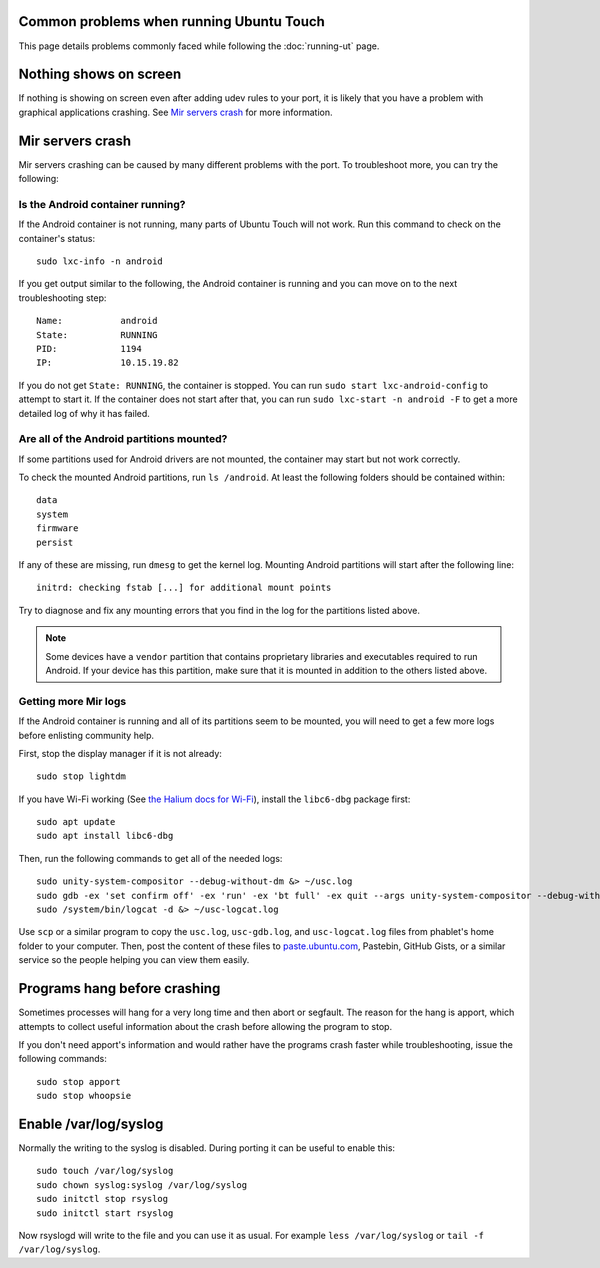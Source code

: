 Common problems when running Ubuntu Touch
-----------------------------------------

This page details problems commonly faced while following the :doc:`running-ut` page.

Nothing shows on screen
-----------------------

If nothing is showing on screen even after adding udev rules to your port, it is likely that you have a problem with graphical applications crashing. See `Mir servers crash`_ for more information.

Mir servers crash
-----------------

Mir servers crashing can be caused by many different problems with the port. To troubleshoot more, you can try the following:

Is the Android container running?
^^^^^^^^^^^^^^^^^^^^^^^^^^^^^^^^^

If the Android container is not running, many parts of Ubuntu Touch will not work. Run this command to check on the container's status::

    sudo lxc-info -n android

If you get output similar to the following, the Android container is running and you can move on to the next troubleshooting step::

    Name:           android
    State:          RUNNING
    PID:            1194
    IP:             10.15.19.82

If you do not get ``State: RUNNING``, the container is stopped. You can run ``sudo start lxc-android-config`` to attempt to start it. If the container does not start after that, you can run ``sudo lxc-start -n android -F`` to get a more detailed log of why it has failed.


Are all of the Android partitions mounted?
^^^^^^^^^^^^^^^^^^^^^^^^^^^^^^^^^^^^^^^^^^

If some partitions used for Android drivers are not mounted, the container may start but not work correctly.

To check the mounted Android partitions, run ``ls /android``. At least the following folders should be contained within::

    data
    system
    firmware
    persist

If any of these are missing, run ``dmesg`` to get the kernel log. Mounting Android partitions will start after the following line::

    initrd: checking fstab [...] for additional mount points

Try to diagnose and fix any mounting errors that you find in the log for the partitions listed above.

.. note::

    Some devices have a ``vendor`` partition that contains proprietary libraries and executables required to run Android. If your device has this partition, make sure that it is mounted in addition to the others listed above.


Getting more Mir logs
^^^^^^^^^^^^^^^^^^^^^

If the Android container is running and all of its partitions seem to be mounted, you will need to get a few more logs before enlisting community help.

First, stop the display manager if it is not already::

    sudo stop lightdm

If you have Wi-Fi working (See `the Halium docs for Wi-Fi`_), install the ``libc6-dbg`` package first::

    sudo apt update
    sudo apt install libc6-dbg

Then, run the following commands to get all of the needed logs::

    sudo unity-system-compositor --debug-without-dm &> ~/usc.log
    sudo gdb -ex 'set confirm off' -ex 'run' -ex 'bt full' -ex quit --args unity-system-compositor --debug-without-dm &> ~/usc-gdb.log
    sudo /system/bin/logcat -d &> ~/usc-logcat.log

Use ``scp`` or a similar program to copy the ``usc.log``, ``usc-gdb.log``, and ``usc-logcat.log`` files from phablet's home folder to your computer. Then, post the content of these files to `paste.ubuntu.com`_, Pastebin, GitHub Gists, or a similar service so the people helping you can view them easily.

Programs hang before crashing
-----------------------------

Sometimes processes will hang for a very long time and then abort or segfault. The reason for the hang is apport, which attempts to collect useful information about the crash before allowing the program to stop.

If you don't need apport's information and would rather have the programs crash faster while troubleshooting, issue the following commands::

    sudo stop apport
    sudo stop whoopsie

Enable /var/log/syslog
----------------------

Normally the writing to the syslog is disabled. During porting it can be useful to enable this::

    sudo touch /var/log/syslog
    sudo chown syslog:syslog /var/log/syslog
    sudo initctl stop rsyslog
    sudo initctl start rsyslog

Now rsyslogd will write to the file and you can use it as usual. For example ``less /var/log/syslog`` or ``tail -f /var/log/syslog``.

.. _the halium docs for wi-fi: http://docs.halium.org/en/latest/porting/debug-build/wifi.html
.. _paste.ubuntu.com: https://paste.ubuntu.com
